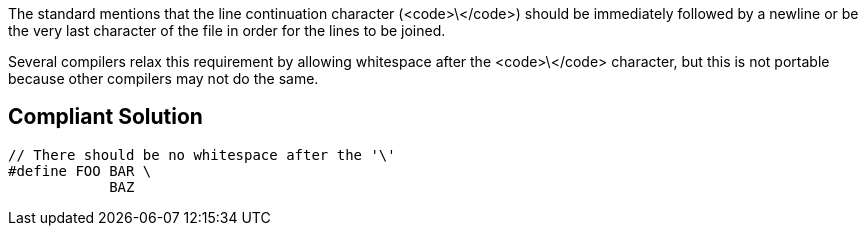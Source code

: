 The standard mentions that the line continuation character (<code>\</code>) should be immediately followed by a newline or be the very last character of the file in order for the lines to be joined.

Several compilers relax this requirement by allowing whitespace after the <code>\</code> character, but this is not portable because other compilers may not do the same.


== Compliant Solution

----
// There should be no whitespace after the '\'
#define FOO BAR \
            BAZ
----

